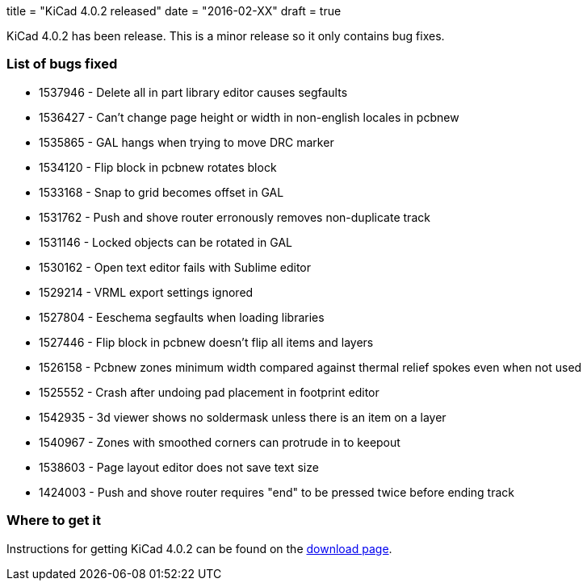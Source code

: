 +++
title = "KiCad 4.0.2 released"
date = "2016-02-XX"
draft = true
+++

KiCad 4.0.2 has been release. This is a minor release so it only contains bug fixes.

=== List of bugs fixed
- 1537946 - Delete all in part library editor causes segfaults
- 1536427 - Can't change page height or width in non-english locales in pcbnew
- 1535865 - GAL hangs when trying to move DRC marker
- 1534120 - Flip block in pcbnew rotates block
- 1533168 - Snap to grid becomes offset in GAL
- 1531762 - Push and shove router erronously removes non-duplicate track
- 1531146 - Locked objects can be rotated in GAL
- 1530162 - Open text editor fails with Sublime editor
- 1529214 - VRML export settings ignored
- 1527804 - Eeschema segfaults when loading libraries
- 1527446 - Flip block in pcbnew doesn't flip all items and layers
- 1526158 - Pcbnew zones minimum width compared against thermal relief spokes even when not used
- 1525552 - Crash after undoing pad placement in footprint editor
- 1542935 - 3d viewer shows no soldermask unless there is an item on a layer
- 1540967 - Zones with smoothed corners can protrude in to keepout
- 1538603 - Page layout editor does not save text size
- 1424003 - Push and shove router requires "end" to be pressed twice before ending track

=== Where to get it
Instructions for getting KiCad 4.0.2 can be found on the link:../../download[download page].
